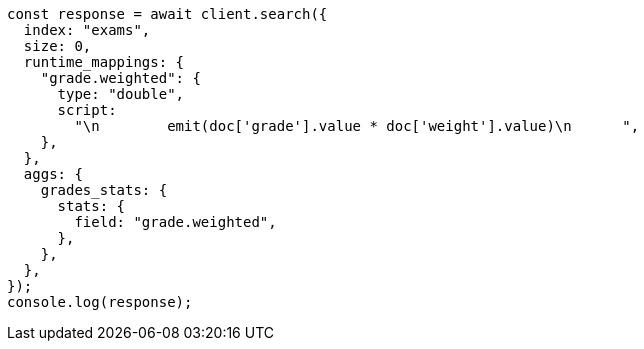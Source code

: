 // This file is autogenerated, DO NOT EDIT
// Use `node scripts/generate-docs-examples.js` to generate the docs examples

[source, js]
----
const response = await client.search({
  index: "exams",
  size: 0,
  runtime_mappings: {
    "grade.weighted": {
      type: "double",
      script:
        "\n        emit(doc['grade'].value * doc['weight'].value)\n      ",
    },
  },
  aggs: {
    grades_stats: {
      stats: {
        field: "grade.weighted",
      },
    },
  },
});
console.log(response);
----
